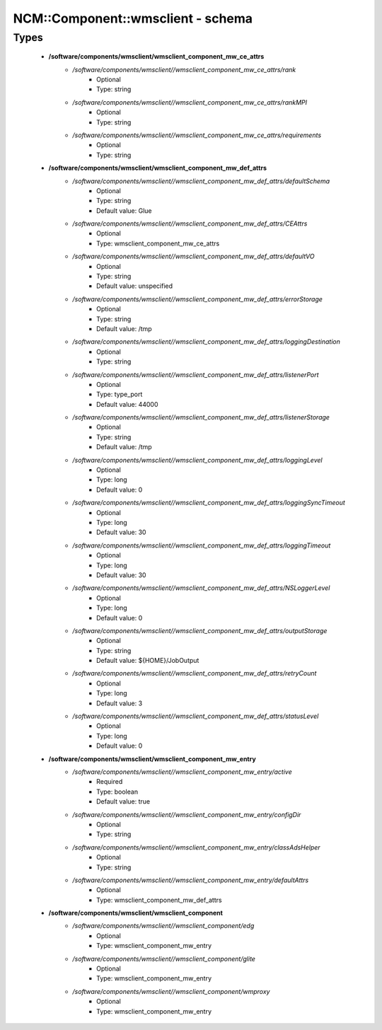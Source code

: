 ####################################
NCM\::Component\::wmsclient - schema
####################################

Types
-----

 - **/software/components/wmsclient/wmsclient_component_mw_ce_attrs**
    - */software/components/wmsclient//wmsclient_component_mw_ce_attrs/rank*
        - Optional
        - Type: string
    - */software/components/wmsclient//wmsclient_component_mw_ce_attrs/rankMPI*
        - Optional
        - Type: string
    - */software/components/wmsclient//wmsclient_component_mw_ce_attrs/requirements*
        - Optional
        - Type: string
 - **/software/components/wmsclient/wmsclient_component_mw_def_attrs**
    - */software/components/wmsclient//wmsclient_component_mw_def_attrs/defaultSchema*
        - Optional
        - Type: string
        - Default value: Glue
    - */software/components/wmsclient//wmsclient_component_mw_def_attrs/CEAttrs*
        - Optional
        - Type: wmsclient_component_mw_ce_attrs
    - */software/components/wmsclient//wmsclient_component_mw_def_attrs/defaultVO*
        - Optional
        - Type: string
        - Default value: unspecified
    - */software/components/wmsclient//wmsclient_component_mw_def_attrs/errorStorage*
        - Optional
        - Type: string
        - Default value: /tmp
    - */software/components/wmsclient//wmsclient_component_mw_def_attrs/loggingDestination*
        - Optional
        - Type: string
    - */software/components/wmsclient//wmsclient_component_mw_def_attrs/listenerPort*
        - Optional
        - Type: type_port
        - Default value: 44000
    - */software/components/wmsclient//wmsclient_component_mw_def_attrs/listenerStorage*
        - Optional
        - Type: string
        - Default value: /tmp
    - */software/components/wmsclient//wmsclient_component_mw_def_attrs/loggingLevel*
        - Optional
        - Type: long
        - Default value: 0
    - */software/components/wmsclient//wmsclient_component_mw_def_attrs/loggingSyncTimeout*
        - Optional
        - Type: long
        - Default value: 30
    - */software/components/wmsclient//wmsclient_component_mw_def_attrs/loggingTimeout*
        - Optional
        - Type: long
        - Default value: 30
    - */software/components/wmsclient//wmsclient_component_mw_def_attrs/NSLoggerLevel*
        - Optional
        - Type: long
        - Default value: 0
    - */software/components/wmsclient//wmsclient_component_mw_def_attrs/outputStorage*
        - Optional
        - Type: string
        - Default value: ${HOME}/JobOutput
    - */software/components/wmsclient//wmsclient_component_mw_def_attrs/retryCount*
        - Optional
        - Type: long
        - Default value: 3
    - */software/components/wmsclient//wmsclient_component_mw_def_attrs/statusLevel*
        - Optional
        - Type: long
        - Default value: 0
 - **/software/components/wmsclient/wmsclient_component_mw_entry**
    - */software/components/wmsclient//wmsclient_component_mw_entry/active*
        - Required
        - Type: boolean
        - Default value: true
    - */software/components/wmsclient//wmsclient_component_mw_entry/configDir*
        - Optional
        - Type: string
    - */software/components/wmsclient//wmsclient_component_mw_entry/classAdsHelper*
        - Optional
        - Type: string
    - */software/components/wmsclient//wmsclient_component_mw_entry/defaultAttrs*
        - Optional
        - Type: wmsclient_component_mw_def_attrs
 - **/software/components/wmsclient/wmsclient_component**
    - */software/components/wmsclient//wmsclient_component/edg*
        - Optional
        - Type: wmsclient_component_mw_entry
    - */software/components/wmsclient//wmsclient_component/glite*
        - Optional
        - Type: wmsclient_component_mw_entry
    - */software/components/wmsclient//wmsclient_component/wmproxy*
        - Optional
        - Type: wmsclient_component_mw_entry
